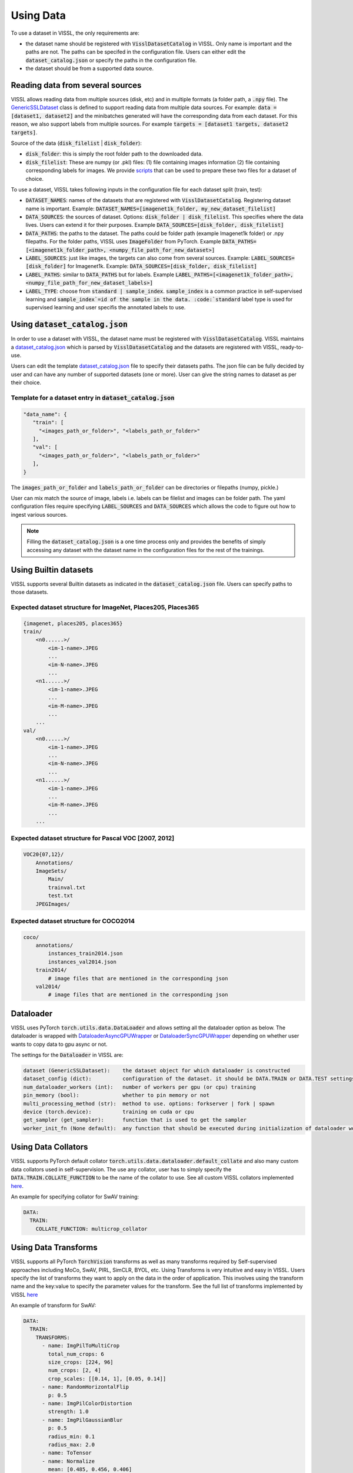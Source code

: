 Using Data
=================

To use a dataset in VISSL, the only requirements are:

- the dataset name should be registered with :code:`VisslDatasetCatalog` in VISSL. Only name is important and the paths are not. The paths can be specifed in the configuration file. Users can either edit the :code:`dataset_catalog.json` or specify the paths in the configuration file.

- the dataset should be from a supported data source.


Reading data from several sources
------------------------------------------

VISSL allows reading data from multiple sources (disk, etc) and in multiple formats (a folder path, a :code:`.npy` file).
The `GenericSSLDataset <https://github.com/facebookresearch/vissl/blob/master/vissl/data/ssl_dataset.py>`_ class is defined to support reading data from multiple data sources. For example: :code:`data = [dataset1, dataset2]` and the minibatches generated will have the corresponding data from each dataset.
For this reason, we also support labels from multiple sources. For example :code:`targets = [dataset1 targets, dataset2 targets]`.

Source of the data (:code:`disk_filelist` | :code:`disk_folder`):

- :code:`disk_folder`: this is simply the root folder path to the downloaded data.

- :code:`disk_filelist`: These are numpy (or .pkl) files: (1) file containing images information (2) file containing corresponding labels for images. We provide `scripts <https://github.com/facebookresearch/vissl/blob/master/extra_scripts/README.md>`_ that can be used to prepare these two files for a dataset of choice.

To use a dataset, VISSL takes following inputs in the configuration file for each dataset split (train, test):

- :code:`DATASET_NAMES`: names of the datasets that are registered with :code:`VisslDatasetCatalog`. Registering dataset name is important. Example: :code:`DATASET_NAMES=[imagenet1k_folder, my_new_dataset_filelist]`

- :code:`DATA_SOURCES`: the sources of dataset. Options: :code:`disk_folder | disk_filelist`. This specifies where the data lives. Users can extend it for their purposes. Example :code:`DATA_SOURCES=[disk_folder, disk_filelist]`

- :code:`DATA_PATHS`: the paths to the dataset. The paths could be folder path (example Imagenet1k folder) or .npy filepaths. For the folder paths, VISSL uses :code:`ImageFolder` from PyTorch. Example :code:`DATA_PATHS=[<imagenet1k_folder_path>, <numpy_file_path_for_new_dataset>]`

- :code:`LABEL_SOURCES`: just like images, the targets can also come from several sources. Example: :code:`LABEL_SOURCES=[disk_folder]` for Imagenet1k. Example: :code:`DATA_SOURCES=[disk_folder, disk_filelist]`

- :code:`LABEL_PATHS`: similar to :code:`DATA_PATHS` but for labels. Example :code:`LABEL_PATHS=[<imagenet1k_folder_path>, <numpy_file_path_for_new_dataset_labels>]`

- :code:`LABEL_TYPE`: choose from :code:`standard | sample_index`. :code:`sample_index` is a common practice in self-supervised learning and :code:`sample_index`=id of the sample in the data. :code:`standard` label type is used for supervised learning and user specifis the annotated labels to use.


Using :code:`dataset_catalog.json`
--------------------------------------

In order to use a dataset with VISSL, the dataset name must be registered with :code:`VisslDatasetCatalog`. VISSL maintains a `dataset_catalog.json <https://github.com/facebookresearch/vissl/blob/master/configs/config/dataset_catalog.json>`_ which is parsed by :code:`VisslDatasetCatalog` and the datasets
are registered with VISSL, ready-to-use.

Users can edit the template `dataset_catalog.json <https://github.com/facebookresearch/vissl/blob/master/configs/config/dataset_catalog.json>`_ file
to specify their datasets paths. The json file can be fully decided by user and can have any number of supported datasets (one or more). User can give the string names to dataset as per their choice.

Template for a dataset entry in :code:`dataset_catalog.json`
~~~~~~~~~~~~~~~~~~~~~~~~~~~~~~~~~~~~~~~~~~~~~~~~~~~~~~~~~~~~~~~~~

.. code-block:: bash

    "data_name": {
       "train": [
         "<images_path_or_folder>", "<labels_path_or_folder>"
       ],
       "val": [
         "<images_path_or_folder>", "<labels_path_or_folder>"
       ],
    }


The :code:`images_path_or_folder` and :code:`labels_path_or_folder` can be directories or filepaths (numpy, pickle.)

User can mix match the source of image, labels i.e. labels can be filelist and images can be folder path. The yaml configuration files require specifying :code:`LABEL_SOURCES` and :code:`DATA_SOURCES` which allows the code to figure out how to ingest various sources.

.. note::

    Filling the :code:`dataset_catalog.json` is a one time process only and provides the benefits of simply accessing any dataset with the dataset name in the configuration files for the rest of the trainings.


Using Builtin datasets
------------------------

VISSL supports several Builtin datasets as indicated in the :code:`dataset_catalog.json` file. Users can specify paths to those datasets.

Expected dataset structure for ImageNet, Places205, Places365
~~~~~~~~~~~~~~~~~~~~~~~~~~~~~~~~~~~~~~~~~~~~~~~~~~~~~~~~~~~~~~~~~~~

.. code-block:: bash

    {imagenet, places205, places365}
    train/
        <n0......>/
            <im-1-name>.JPEG
            ...
            <im-N-name>.JPEG
            ...
        <n1......>/
            <im-1-name>.JPEG
            ...
            <im-M-name>.JPEG
            ...
        ...
    val/
        <n0......>/
            <im-1-name>.JPEG
            ...
            <im-N-name>.JPEG
            ...
        <n1......>/
            <im-1-name>.JPEG
            ...
            <im-M-name>.JPEG
            ...
        ...


Expected dataset structure for Pascal VOC [2007, 2012]
~~~~~~~~~~~~~~~~~~~~~~~~~~~~~~~~~~~~~~~~~~~~~~~~~~~~~~~~~~~~

.. code-block:: bash

    VOC20{07,12}/
        Annotations/
        ImageSets/
            Main/
            trainval.txt
            test.txt
        JPEGImages/


Expected dataset structure for COCO2014
~~~~~~~~~~~~~~~~~~~~~~~~~~~~~~~~~~~~~~~~~~~~~~~

.. code-block:: bash

    coco/
        annotations/
            instances_train2014.json
            instances_val2014.json
        train2014/
            # image files that are mentioned in the corresponding json
        val2014/
            # image files that are mentioned in the corresponding json



Dataloader
------------------------------------------

VISSL uses PyTorch :code:`torch.utils.data.DataLoader` and allows setting all the dataloader option as below. The dataloader is wrapped with `DataloaderAsyncGPUWrapper <https://github.com/facebookresearch/ClassyVision/blob/master/classy_vision/dataset/dataloader_async_gpu_wrapper.py>`_ or `DataloaderSyncGPUWrapper <https://github.com/facebookresearch/vissl/blob/master/vissl/data/dataloader_sync_gpu_wrapper.py>`_ depending on whether user wants to copy data to gpu async or not.

The settings for the :code:`Dataloader` in VISSL are:

.. code-block:: bash

    dataset (GenericSSLDataset):    the dataset object for which dataloader is constructed
    dataset_config (dict):          configuration of the dataset. it should be DATA.TRAIN or DATA.TEST settings
    num_dataloader_workers (int):   number of workers per gpu (or cpu) training
    pin_memory (bool):              whether to pin memory or not
    multi_processing_method (str):  method to use. options: forkserver | fork | spawn
    device (torch.device):          training on cuda or cpu
    get_sampler (get_sampler):      function that is used to get the sampler
    worker_init_fn (None default):  any function that should be executed during initialization of dataloader workers


Using Data Collators
------------------------------------------

VISSL supports PyTorch default collator :code:`torch.utils.data.dataloader.default_collate` and also many custom data collators used in self-supervision. The use any collator, user has to simply specify the :code:`DATA.TRAIN.COLLATE_FUNCTION` to be the name of the collator to use. See all custom VISSL collators implemented `here <https://github.com/facebookresearch/vissl/tree/master/vissl/data/collators>`_.

An example for specifying collator for SwAV training:

.. code-block:: yaml

    DATA:
      TRAIN:
        COLLATE_FUNCTION: multicrop_collator


Using Data Transforms
------------------------------------------

VISSL supports all PyTorch :code:`TorchVision` transforms as well as many transforms required by Self-supervised approaches including MoCo, SwAV, PIRL, SimCLR, BYOL, etc. Using Transforms is very intuitive and easy in VISSL. Users specify the list of transforms they want to apply on the data in the order of application.
This involves using the transform name and the key:value to specify the parameter values for the transform. See the full list of transforms implemented by VISSL `here <https://github.com/facebookresearch/vissl/tree/master/vissl/data/ssl_transforms>`_

An example of transform for SwAV:

.. code-block:: yaml

    DATA:
      TRAIN:
        TRANSFORMS:
          - name: ImgPilToMultiCrop
            total_num_crops: 6
            size_crops: [224, 96]
            num_crops: [2, 4]
            crop_scales: [[0.14, 1], [0.05, 0.14]]
          - name: RandomHorizontalFlip
            p: 0.5
          - name: ImgPilColorDistortion
            strength: 1.0
          - name: ImgPilGaussianBlur
            p: 0.5
            radius_min: 0.1
            radius_max: 2.0
          - name: ToTensor
          - name: Normalize
            mean: [0.485, 0.456, 0.406]
            std: [0.229, 0.224, 0.225]




Using Data Sampler
------------------------------------------

VISSL supports 2 types of samplers:

- PyTorch default :code:`torch.utils.data.distributed.DistributedSampler`

- VISSL sampler `StatefulDistributedSampler <https://github.com/facebookresearch/vissl/blob/master/vissl/data/data_helper.py>`_ that is written specifically for large scale dataset trainings. See the documentation for the sampler.


By default, the PyTorch default sampler is used unless user specifies :code:`DATA.TRAIN.USE_STATEFUL_DISTRIBUTED_SAMPLER=true` in which case :code:`StatefulDistributedSampler` will be used.
